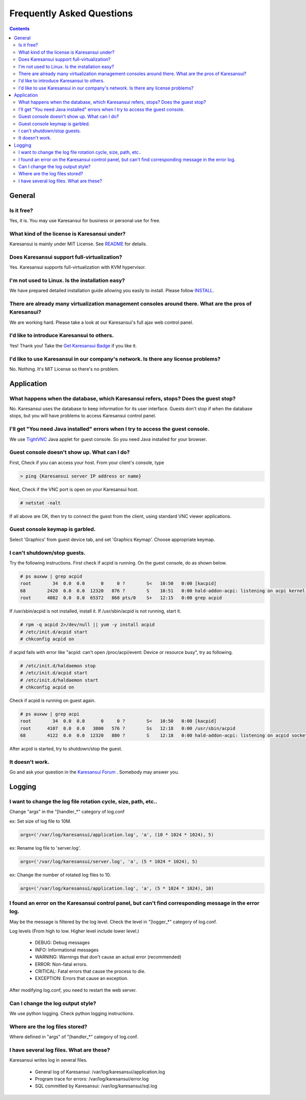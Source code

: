Frequently Asked Questions
==========================

.. contents::

General
-------

Is it free?
^^^^^^^^^^^

Yes, it is. You may use Karesansui for business or personal use for free.

What kind of the license is Karesansui under?
^^^^^^^^^^^^^^^^^^^^^^^^^^^^^^^^^^^^^^^^^^^^^

Karesansui is mainly under MIT License. See `README <http://github.com/karesansui/karesansui/blob/master/README.md>`_ for details.

Does Karesansui support full-virtualization?
^^^^^^^^^^^^^^^^^^^^^^^^^^^^^^^^^^^^^^^^^^^^

Yes. Karesansui supports full-virtualization with KVM hypervisor.

I'm not used to Linux. Is the installation easy?
^^^^^^^^^^^^^^^^^^^^^^^^^^^^^^^^^^^^^^^^^^^^^^^^

We have prepared detailed installation guide allowing you easily to install.
Please follow `INSTALL <http://github.com/karesansui/karesansui/blob/master/INSTALL.md>`_.

There are already many virtualization management consoles around there. What are the pros of Karesansui?
^^^^^^^^^^^^^^^^^^^^^^^^^^^^^^^^^^^^^^^^^^^^^^^^^^^^^^^^^^^^^^^^^^^^^^^^^^^^^^^^^^^^^^^^^^^^^^^^^^^^^^^^

We are working hard. Please take a look at our Karesansui's full ajax web control panel.

I'd like to introduce Karesansui to others.
^^^^^^^^^^^^^^^^^^^^^^^^^^^^^^^^^^^^^^^^^^^

Yes! Thank you! Take the `Get Karesansui Badge <http://karesansui-project.info/karesansui_pages/badges>`_ if you like it.

I'd like to use Karesansui in our company's network. Is there any license problems?
^^^^^^^^^^^^^^^^^^^^^^^^^^^^^^^^^^^^^^^^^^^^^^^^^^^^^^^^^^^^^^^^^^^^^^^^^^^^^^^^^^^

No. Nothing. It's MIT License so there's no problem.

Application
-----------

What happens when the database, which Karesansui refers, stops? Does the guest stop?
^^^^^^^^^^^^^^^^^^^^^^^^^^^^^^^^^^^^^^^^^^^^^^^^^^^^^^^^^^^^^^^^^^^^^^^^^^^^^^^^^^^^

No. Karesansui uses the database to keep information for its user interface. Guests don't stop if when the database stops, but you will have problems to access Karesansui control panel.

I'll get "You need Java installed" errors when I try to access the guest console.
^^^^^^^^^^^^^^^^^^^^^^^^^^^^^^^^^^^^^^^^^^^^^^^^^^^^^^^^^^^^^^^^^^^^^^^^^^^^^^^^^

We use `TightVNC <http://www.tightvnc.com/>`_ Java applet for guest console. So you need Java installed for your browser.

Guest console doesn't show up. What can I do?
^^^^^^^^^^^^^^^^^^^^^^^^^^^^^^^^^^^^^^^^^^^^^

First, Check if you can access your host. From your client's console, type

.. code-block:: bash

    > ping {Karesansui server IP address or name}

Next, Check if the VNC port is open on your Karesansui host.

.. code-block:: bash

    # netstat -nalt

If all above are OK, then try to connect the guest from the client, using standard VNC viewer applications.

Guest console keymap is garbled.
^^^^^^^^^^^^^^^^^^^^^^^^^^^^^^^^

Select 'Graphics' from guest device tab, and set 'Graphics Keymap'. Choose appropriate keymap.

I can't shutdown/stop guests.
^^^^^^^^^^^^^^^^^^^^^^^^^^^^^

Try the following instructions. First check if acpid is running. On the guest console, do as shown below.

.. code-block:: bash

    # ps auxww | grep acpid
    root        34  0.0  0.0      0     0 ?        S<   10:50   0:00 [kacpid]
    68        2420  0.0  0.0  12320   876 ?        S    10:51   0:00 hald-addon-acpi: listening on acpi kernel interface /proc/acpi/event
    root      4082  0.0  0.0  65372   868 pts/0    S+   12:15   0:00 grep acpid

If /usr/sbin/acpid is not installed, install it. If /usr/sbin/acpid is not running, start it.

.. code-block:: bash

    # rpm -q acpid 2>/dev/null || yum -y install acpid
    # /etc/init.d/acpid start
    # chkconfig acpid on

if acpid fails with error like "acpid: can't open /proc/acpi/event: Device or resource busy", try as following.

.. code-block:: bash

    # /etc/init.d/haldaemon stop
    # /etc/init.d/acpid start
    # /etc/init.d/haldaemon start
    # chkconfig acpid on

Check if acpid is running on guest again.

.. code-block:: bash

    # ps auxww | grep acpi
    root        34  0.0  0.0      0     0 ?        S<   10:50   0:00 [kacpid]
    root      4107  0.0  0.0   3800   576 ?        Ss   12:18   0:00 /usr/sbin/acpid
    68        4122  0.0  0.0  12320   880 ?        S    12:18   0:00 hald-addon-acpi: listening on acpid socket /var/run/acpid.socket

After acpid is started, try to shutdown/stop the guest.

It doesn't work.
^^^^^^^^^^^^^^^^

Go and ask your question in the `Karesansui Forum <http://karesansui-project.info/projects/karesansui/boards>`_ . Somebody may answer you.

Logging
-------

I want to change the log file rotation cycle, size, path, etc..
^^^^^^^^^^^^^^^^^^^^^^^^^^^^^^^^^^^^^^^^^^^^^^^^^^^^^^^^^^^^^^^

Change "args" in the "[handler_*" category of log.conf

ex: Set size of log file to 10M.

.. code-block:: bash

    args=('/var/log/karesansui/application.log', 'a', (10 * 1024 * 1024), 5)

ex: Rename log file to 'server.log'.

.. code-block:: bash

    args=('/var/log/karesansui/server.log', 'a', (5 * 1024 * 1024), 5)

ex: Change the number of rotated log files to 10.

.. code-block:: bash

    args=('/var/log/karesansui/application.log', 'a', (5 * 1024 * 1024), 10)

I found an error on the Karesansui control panel, but can't find corresponding message in the error log.
^^^^^^^^^^^^^^^^^^^^^^^^^^^^^^^^^^^^^^^^^^^^^^^^^^^^^^^^^^^^^^^^^^^^^^^^^^^^^^^^^^^^^^^^^^^^^^^^^^^^^^^^

May be the message is filtered by the log level. Check the level in "[logger_*" category of log.conf.

Log levels (From high to low. Higher level include lower level.)

 - DEBUG: Debug messages
 - INFO: Informational messages
 - WARNING: Warnings that don't cause an actual error (recommended)
 - ERROR: Non-fatal errors.
 - CRITICAL: Fatal errors that cause the process to die.
 - EXCEPTION: Errors that cause an exception.

After modifying log.conf, you need to restart the web server.

Can I change the log output style?
^^^^^^^^^^^^^^^^^^^^^^^^^^^^^^^^^^

We use python logging. Check python logging instructions.

Where are the log files stored?
^^^^^^^^^^^^^^^^^^^^^^^^^^^^^^^

Where defined in "args" of  "[handler_*" category of log.conf.

I have several log files. What are these?
^^^^^^^^^^^^^^^^^^^^^^^^^^^^^^^^^^^^^^^^^

Karesansui writes log in several files.

 - General log of Karesansui: /var/log/karesansui/application.log
 - Program trace for errors: /var/log/karesansui/error.log
 - SQL committed by Karesansui: /var/log/karesansui/sql.log

